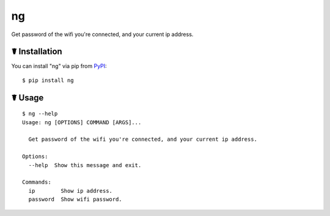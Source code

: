 ng
==

.. image:: https://img.shields.io/pypi/l/ng.svg
    :target: https://pypi.python.org/pypi/ng

.. image:: https://img.shields.io/pypi/v/ng.svg
    :target: https://pypi.python.org/pypi/ng

.. image:: https://img.shields.io/pypi/pyversions/ng.svg
    :target: https://pypi.python.org/pypi/ng

.. image:: https://travis-ci.org/cls1991/ng.svg?branch=master
    :target: https://travis-ci.org/cls1991/ng

Get password of the wifi you're connected, and your current ip address.

☤ Installation
--------------

You can install "ng" via pip from `PyPI <https://pypi.python.org/pypi/ng>`_:

::

    $ pip install ng
	
☤ Usage
-------

::

    $ ng --help
    Usage: ng [OPTIONS] COMMAND [ARGS]...

      Get password of the wifi you're connected, and your current ip address.

    Options:
      --help  Show this message and exit.

    Commands:
      ip        Show ip address.
      password  Show wifi password.
